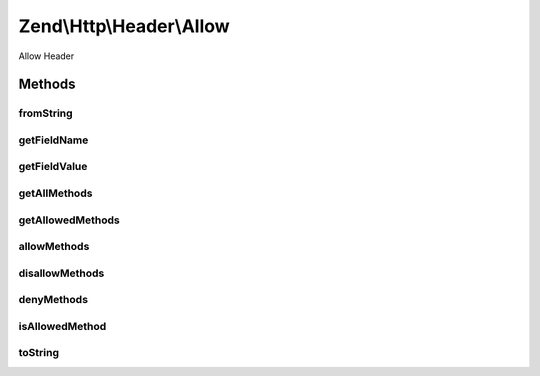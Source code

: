 .. Http/Header/Allow.php generated using docpx on 01/30/13 03:32am


Zend\\Http\\Header\\Allow
=========================

Allow Header

Methods
+++++++

fromString
----------

.. function:: fromString()


    Create Allow header from header line

    :param string: 

    :rtype: Allow 

    :throws: Exception\InvalidArgumentException 



getFieldName
------------

.. function:: getFieldName()


    Get header name

    :rtype: string 



getFieldValue
-------------

.. function:: getFieldValue()


    Get comma-separated list of allowed methods

    :rtype: string 



getAllMethods
-------------

.. function:: getAllMethods()


    Get list of all defined methods

    :rtype: array 



getAllowedMethods
-----------------

.. function:: getAllowedMethods()


    Get list of allowed methods

    :rtype: array 



allowMethods
------------

.. function:: allowMethods()


    Allow methods or list of methods

    :param array|string: 

    :rtype: Allow 



disallowMethods
---------------

.. function:: disallowMethods()


    Disallow methods or list of methods

    :param array|string: 

    :rtype: Allow 



denyMethods
-----------

.. function:: denyMethods()


    Convenience alias for @see disallowMethods()

    :param array|string: 

    :rtype: Allow 



isAllowedMethod
---------------

.. function:: isAllowedMethod()


    Check whether method is allowed

    :param string: 

    :rtype: bool 



toString
--------

.. function:: toString()


    Return header as string

    :rtype: string 



